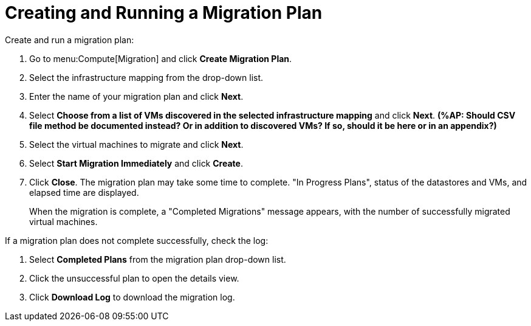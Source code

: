 [[Creating_a_Migration_Plan]]
= Creating and Running a Migration Plan

Create and run a migration plan:

. Go to menu:Compute[Migration] and click *Create Migration Plan*.
. Select the infrastructure mapping from the drop-down list.
. Enter the name of your migration plan and click *Next*.
. Select *Choose from a list of VMs discovered in the selected infrastructure mapping* and click *Next*.  *(%AP: Should CSV file method be documented instead? Or in addition to discovered VMs? If so, should it be here or in an appendix?)*
. Select the virtual machines to migrate and click *Next*.
. Select *Start Migration Immediately* and click *Create*.
. Click *Close*. The migration plan may take some time to complete. "In Progress Plans", status of the datastores and VMs, and elapsed time are displayed.
+
When the migration is complete, a "Completed Migrations" message appears, with the number of successfully migrated virtual machines.

If a migration plan does not complete successfully, check the log: 

. Select *Completed Plans* from the migration plan drop-down list. 
. Click the unsuccessful plan to open the details view. 
. Click *Download Log* to download the migration log.

